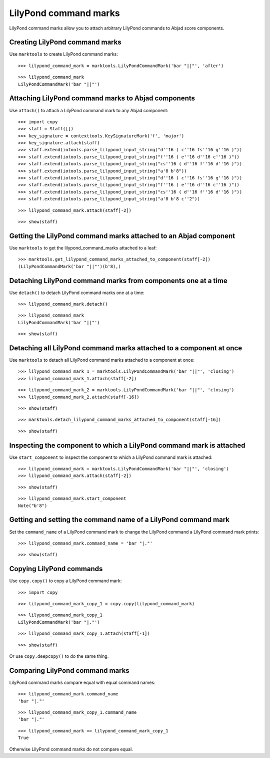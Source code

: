 LilyPond command marks
======================

LilyPond command marks allow you to attach arbitrary LilyPond commands
to Abjad score components.


Creating LilyPond command marks
-------------------------------

Use ``marktools`` to create LilyPond command marks:

::

	>>> lilypond_command_mark = marktools.LilyPondCommandMark('bar "||"', 'after')


::

	>>> lilypond_command_mark
	LilyPondCommandMark('bar "||"')



Attaching LilyPond command marks to Abjad components
----------------------------------------------------

Use ``attach()`` to attach a LilyPond command mark to any Abjad component:

::

	>>> import copy
	>>> staff = Staff([])
	>>> key_signature = contexttools.KeySignatureMark('f', 'major')
	>>> key_signature.attach(staff)
	>>> staff.extend(iotools.parse_lilypond_input_string("d''16 ( c''16 fs''16 g''16 )"))
	>>> staff.extend(iotools.parse_lilypond_input_string("f''16 ( e''16 d''16 c''16 )"))
	>>> staff.extend(iotools.parse_lilypond_input_string("cs''16 ( d''16 f''16 d''16 )"))
	>>> staff.extend(iotools.parse_lilypond_input_string("a'8 b'8"))
	>>> staff.extend(iotools.parse_lilypond_input_string("d''16 ( c''16 fs''16 g''16 )"))
	>>> staff.extend(iotools.parse_lilypond_input_string("f''16 ( e''16 d''16 c''16 )"))
	>>> staff.extend(iotools.parse_lilypond_input_string("cs''16 ( d''16 f''16 d''16 )"))
	>>> staff.extend(iotools.parse_lilypond_input_string("a'8 b'8 c''2"))


::

	>>> lilypond_command_mark.attach(staff[-2])


::

	>>> show(staff)

.. image:: images/lilypond-command-marks-1.png


Getting the LilyPond command marks attached to an Abjad component
-----------------------------------------------------------------

Use ``marktools`` to get the lilypond_command_marks attached to a leaf:

::

	>>> marktools.get_lilypond_command_marks_attached_to_component(staff[-2])
	(LilyPondCommandMark('bar "||"')(b'8),)



Detaching LilyPond command marks from components one at a time
--------------------------------------------------------------

Use ``detach()`` to detach LilyPond command marks one at a time:

::

	>>> lilypond_command_mark.detach()


::

	>>> lilypond_command_mark
	LilyPondCommandMark('bar "||"')


::

	>>> show(staff)

.. image:: images/lilpond-command-marks-2.png


Detaching all LilyPond command marks attached to a component at once
--------------------------------------------------------------------

Use ``marktools`` to detach all LilyPond command marks attached to a component at once:

::

	>>> lilypond_command_mark_1 = marktools.LilyPondCommandMark('bar "||"', 'closing')
	>>> lilypond_command_mark_1.attach(staff[-2])


::

	>>> lilypond_command_mark_2 = marktools.LilyPondCommandMark('bar "||"', 'closing')
	>>> lilypond_command_mark_2.attach(staff[-16])


::

	>>> show(staff)

.. image:: images/lilypond-command-marks-3.png

::

	>>> marktools.detach_lilypond_command_marks_attached_to_component(staff[-16])


::

	>>> show(staff)

.. image:: images/lilypond-command-marks-4.png


Inspecting the component to which a LilyPond command mark is attached
---------------------------------------------------------------------

Use ``start_component`` to inspect the component to which a LilyPond command mark is attached:

::

	>>> lilypond_command_mark = marktools.LilyPondCommandMark('bar "||"', 'closing')
	>>> lilypond_command_mark.attach(staff[-2])


::

	>>> show(staff)

.. image:: images/lilypond-command-marks-5.png

::

	>>> lilypond_command_mark.start_component
	Note("b'8")



Getting and setting the command name of a LilyPond command mark
---------------------------------------------------------------

Set the ``command_name`` of a LilyPond command mark to change the 
LilyPond command a LilyPond command mark prints:

::

	>>> lilypond_command_mark.command_name = 'bar "|."'


::

	>>> show(staff)

.. image:: images/lilypond-command-marks-9.png


Copying LilyPond commands
-------------------------

Use ``copy.copy()`` to copy a LilyPond command mark:

::

	>>> import copy


::

	>>> lilypond_command_mark_copy_1 = copy.copy(lilypond_command_mark)


::

	>>> lilypond_command_mark_copy_1
	LilyPondCommandMark('bar "|."')


::

	>>> lilypond_command_mark_copy_1.attach(staff[-1])


::

	>>> show(staff)

.. image:: images/lilypond-command-marks-10.png

Or use ``copy.deepcopy()`` to do the same thing.


Comparing LilyPond command marks
--------------------------------

LilyPond command marks compare equal with equal command names:

::

	>>> lilypond_command_mark.command_name
	'bar "|."'


::

	>>> lilypond_command_mark_copy_1.command_name
	'bar "|."'


::

	>>> lilypond_command_mark == lilypond_command_mark_copy_1
	True


Otherwise LilyPond command marks do not compare equal.
